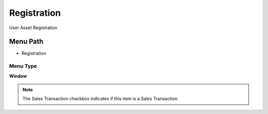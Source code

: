 
.. _functional-guide/menu/menu-registration:

============
Registration
============

User Asset Registration

Menu Path
=========


* Registration

Menu Type
---------
\ **Window**\ 

.. note::
    The Sales Transaction checkbox indicates if this item is a Sales Transaction.


.. seealso::
    :ref:`functional-guide/window/window-registration`
